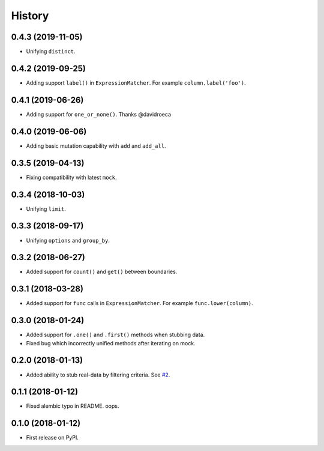 .. :changelog:

History
-------

0.4.3 (2019-11-05)
~~~~~~~~~~~~~~~~~~

* Unifying ``distinct``.

0.4.2 (2019-09-25)
~~~~~~~~~~~~~~~~~~

* Adding support ``label()`` in ``ExpressionMatcher``. For example ``column.label('foo')``.

0.4.1 (2019-06-26)
~~~~~~~~~~~~~~~~~~

* Adding support for ``one_or_none()``. Thanks @davidroeca

0.4.0 (2019-06-06)
~~~~~~~~~~~~~~~~~~

* Adding basic mutation capability with ``add`` and ``add_all``.

0.3.5 (2019-04-13)
~~~~~~~~~~~~~~~~~~

* Fixing compatibility with latest ``mock``.

0.3.4 (2018-10-03)
~~~~~~~~~~~~~~~~~~

* Unifying ``limit``.

0.3.3 (2018-09-17)
~~~~~~~~~~~~~~~~~~

* Unifying ``options`` and ``group_by``.

0.3.2 (2018-06-27)
~~~~~~~~~~~~~~~~~~

* Added support for ``count()`` and ``get()`` between boundaries.

0.3.1 (2018-03-28)
~~~~~~~~~~~~~~~~~~

* Added support for ``func`` calls in ``ExpressionMatcher``. For example ``func.lower(column)``.

0.3.0 (2018-01-24)
~~~~~~~~~~~~~~~~~~

* Added support for ``.one()`` and ``.first()`` methods when stubbing data.
* Fixed bug which incorrectly unified methods after iterating on mock.

0.2.0 (2018-01-13)
~~~~~~~~~~~~~~~~~~

* Added ability to stub real-data by filtering criteria.
  See `#2 <https://github.com/miki725/alchemy-mock/pull/2>`_.

0.1.1 (2018-01-12)
~~~~~~~~~~~~~~~~~~

* Fixed alembic typo in README. oops.

0.1.0 (2018-01-12)
~~~~~~~~~~~~~~~~~~

* First release on PyPI.
